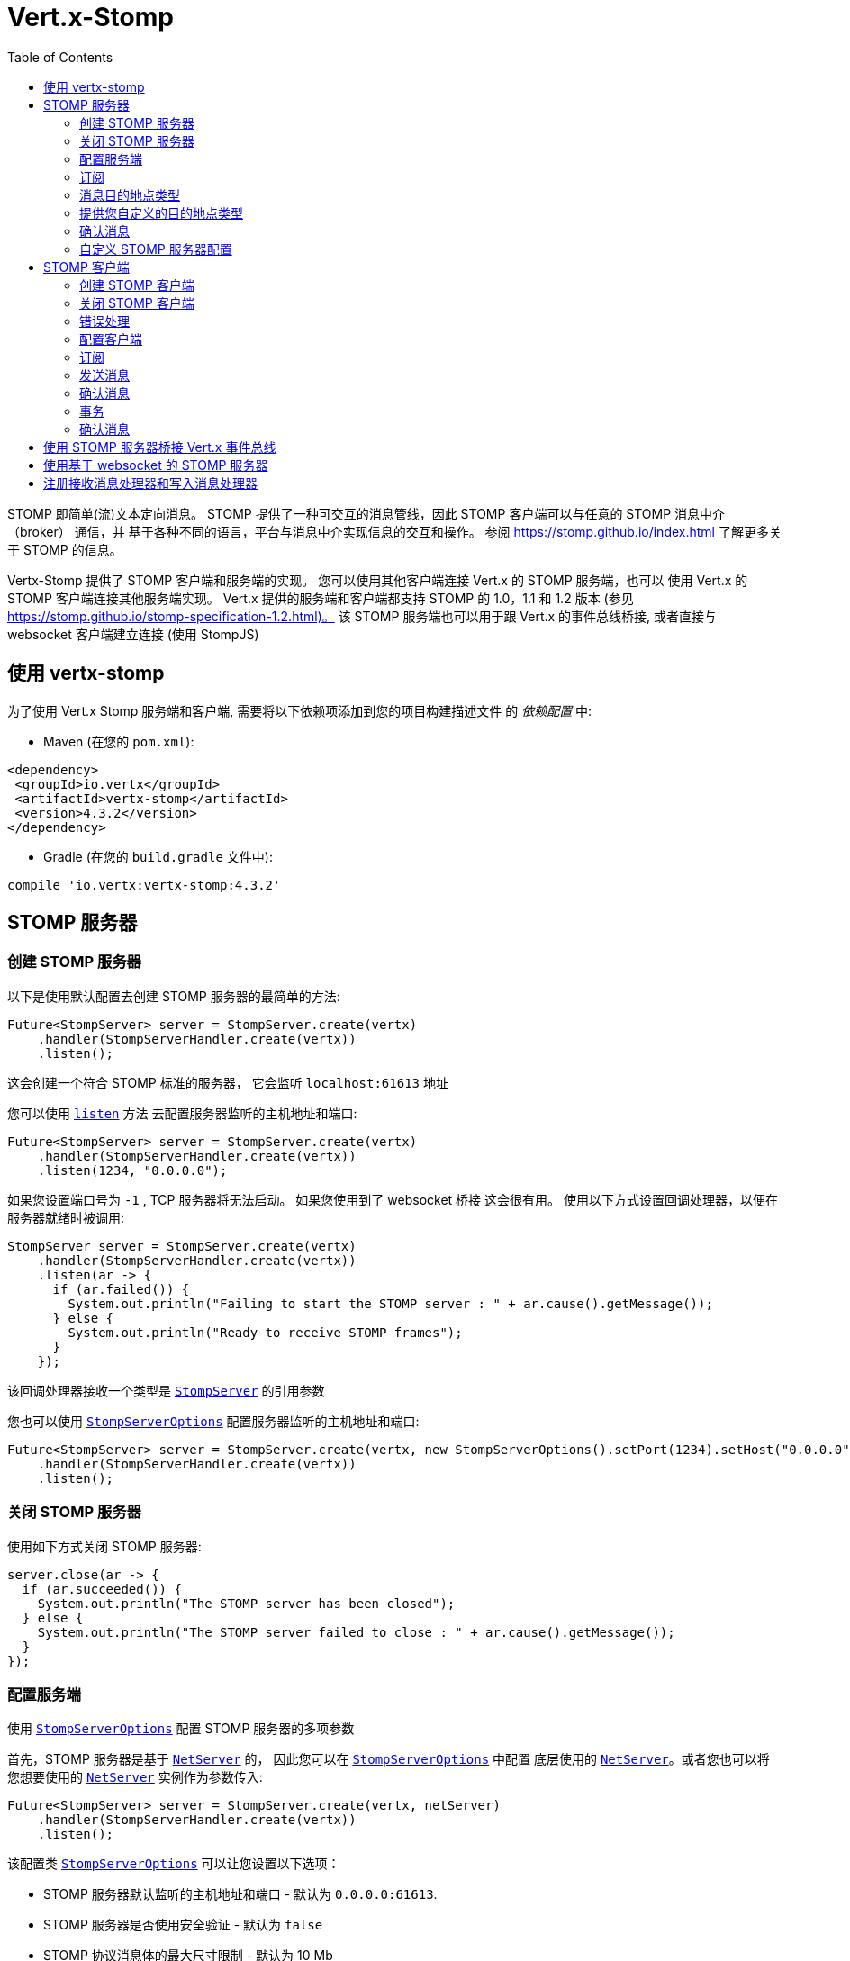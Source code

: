 = Vert.x-Stomp
:toc: left

STOMP 即简单(流)文本定向消息。 STOMP
提供了一种可交互的消息管线，因此 STOMP 客户端可以与任意的 STOMP 消息中介（broker） 通信，并
基于各种不同的语言，平台与消息中介实现信息的交互和操作。 参阅 https://stomp.github.io/index.html 了解更多关于 STOMP 的信息。

Vertx-Stomp 提供了 STOMP 客户端和服务端的实现。 您可以使用其他客户端连接 Vert.x 的 STOMP 服务端，也可以
使用 Vert.x 的 STOMP 客户端连接其他服务端实现。 Vert.x 提供的服务端和客户端都支持 STOMP 的 1.0，1.1 和 1.2
版本  (参见 https://stomp.github.io/stomp-specification-1.2.html)。 该 STOMP 服务端也可以用于跟
Vert.x 的事件总线桥接, 或者直接与 websocket 客户端建立连接 (使用 StompJS)

[[_using_vertx_stomp]]
== 使用 vertx-stomp

为了使用 Vert.x Stomp 服务端和客户端, 需要将以下依赖项添加到您的项目构建描述文件
的 _依赖配置_ 中:

* Maven (在您的 `pom.xml`):

[source,xml,subs="+attributes"]
----
<dependency>
 <groupId>io.vertx</groupId>
 <artifactId>vertx-stomp</artifactId>
 <version>4.3.2</version>
</dependency>
----

* Gradle (在您的 `build.gradle` 文件中):

[source,groovy,subs="+attributes"]
----
compile 'io.vertx:vertx-stomp:4.3.2'
----

[[_stomp_server]]
== STOMP 服务器

[[_creating_a_stomp_server]]
=== 创建 STOMP 服务器

以下是使用默认配置去创建 STOMP 服务器的最简单的方法:

[source,java]
----
Future<StompServer> server = StompServer.create(vertx)
    .handler(StompServerHandler.create(vertx))
    .listen();
----

这会创建一个符合 STOMP 标准的服务器， 它会监听 `localhost:61613` 地址

您可以使用 `link:../../apidocs/io/vertx/ext/stomp/StompServer.html#listen-int-java.lang.String-[listen]` 方法
去配置服务器监听的主机地址和端口:

[source,java]
----
Future<StompServer> server = StompServer.create(vertx)
    .handler(StompServerHandler.create(vertx))
    .listen(1234, "0.0.0.0");
----

如果您设置端口号为 `-1` , TCP 服务器将无法启动。 如果您使用到了 websocket 桥接
这会很有用。 使用以下方式设置回调处理器，以便在服务器就绪时被调用:

[source,java]
----
StompServer server = StompServer.create(vertx)
    .handler(StompServerHandler.create(vertx))
    .listen(ar -> {
      if (ar.failed()) {
        System.out.println("Failing to start the STOMP server : " + ar.cause().getMessage());
      } else {
        System.out.println("Ready to receive STOMP frames");
      }
    });
----

该回调处理器接收一个类型是 `link:../../apidocs/io/vertx/ext/stomp/StompServer.html[StompServer]` 的引用参数

您也可以使用 `link:../../apidocs/io/vertx/ext/stomp/StompServerOptions.html[StompServerOptions]` 配置服务器监听的主机地址和端口:

[source,java]
----
Future<StompServer> server = StompServer.create(vertx, new StompServerOptions().setPort(1234).setHost("0.0.0.0"))
    .handler(StompServerHandler.create(vertx))
    .listen();
----

[[_closing_a_stomp_server]]
=== 关闭 STOMP 服务器

使用如下方式关闭 STOMP 服务器:

[source,java]
----
server.close(ar -> {
  if (ar.succeeded()) {
    System.out.println("The STOMP server has been closed");
  } else {
    System.out.println("The STOMP server failed to close : " + ar.cause().getMessage());
  }
});
----

[[_configuration]]
=== 配置服务端

使用 `link:../../apidocs/io/vertx/ext/stomp/StompServerOptions.html[StompServerOptions]` 配置 STOMP 服务器的多项参数

首先，STOMP 服务器是基于
`link:../../apidocs/io/vertx/core/net/NetServer.html[NetServer]` 的， 因此您可以在  `link:../../apidocs/io/vertx/ext/stomp/StompServerOptions.html[StompServerOptions]` 中配置
底层使用的 `link:../../apidocs/io/vertx/core/net/NetServer.html[NetServer]`。或者您也可以将
您想要使用的 `link:../../apidocs/io/vertx/core/net/NetServer.html[NetServer]` 实例作为参数传入:

[source,java]
----
Future<StompServer> server = StompServer.create(vertx, netServer)
    .handler(StompServerHandler.create(vertx))
    .listen();
----

该配置类 `link:../../apidocs/io/vertx/ext/stomp/StompServerOptions.html[StompServerOptions]` 可以让您设置以下选项：

* STOMP 服务器默认监听的主机地址和端口 - 默认为 `0.0.0.0:61613`.
* STOMP 服务器是否使用安全验证 - 默认为 `false`
* STOMP 协议消息体的最大尺寸限制 - 默认为 10 Mb
* STOMP 协议消息体的最大首部限制 - 默认为 1000
* STOMP 协议消息体中首部行长度的最大限制 - 默认为 10240
* STOMP 协议的心跳时间 - 默认为 `1000, 1000`
* 支持的 STOMP 协议版本 (默认为 1.0, 1.1 和 1.2)
* STOMP 协议中事务所支持的最大消息数量 (默认为 1000)
* 分块传输的最大尺寸 - 默认为 1000 (参见 `link:../../apidocs/io/vertx/ext/stomp/StompServerOptions.html#setTransactionChunkSize-int-[setTransactionChunkSize]` )
* 一个客户端可以使用的最大订阅数量 - 默认为 1000

如下所示，使用 JsonObject 配置 STOMP 协议的心跳时间：

[source,java]
----
Future<StompServer> server = StompServer.create(vertx, new StompServerOptions().setHeartbeat(
    new JsonObject().put("x", 1000).put("y", 1000)))
    .handler(StompServerHandler.create(vertx))
    .listen();
----

要使用安全认证功能，需要提供 `link:../../apidocs/io/vertx/ext/auth/authentication/AuthenticationProvider.html[AuthenticationProvider]` 以处理
认证请求：

[source,java]
----
Future<StompServer> server = StompServer.create(vertx, new StompServerOptions().setSecured(true))
    .handler(StompServerHandler.create(vertx).authProvider(provider))
    .listen();
----

更多关于 `link:../../apidocs/io/vertx/ext/auth/authentication/AuthenticationProvider.html[AuthenticationProvider]` 的信息请参考
http://vertx.io/docs/#authentication_and_authorisation[此文档].

如果一个消息体的大小超过了限制, 那么它会被拒绝接收，并且客户端会收到一个 `ERROR` 消息。 按照协议
要求，在发送这种错误消息后，客户端的连接需要立即关闭。 如果发送的消息不符合其他
要求的限制，客户端也需要立即关闭。

[[_subscriptions]]
=== 订阅

默认的 STOMP 服务器将订阅的目的地点作为普通的字符串处理。 因此它不会对其进行解析
和分级。 默认的 STOMP 服务器使用 _topic_ 模式处理订阅 (因此消息会被分发给所有
对应的订阅客户端)

[[_type_of_destinations]]
=== 消息目的地点类型

默认情况下， STOMP 服务器将消息发送的 _目的地点_ 作为 topic 类型处理。 因此消息会被发送给所有的订阅者。 您可以
配置 STOMP 服务器将消息发送的目的地作为 queue 类型处理, 或两种模式都支持：

[source,java]
----
Future<StompServer> server = StompServer.create(vertx)
    .handler(StompServerHandler.create(vertx)
        .destinationFactory((v, name) -> {
          if (name.startsWith("/queue")) {
            return Destination.queue(vertx, name);
          } else {
            return Destination.topic(vertx, name);
          }
        }))
    .listen();
----

在以上代码中， 所有以 `/queue` 开头的目的地点均被作为 queue 类型处理，而其他的目的地点被当作 topic 类型。 目的地点是在 STOMP 服务器
第一次接收到对应的订阅消息时被创建的

STOMP 服务器通过返回 `null` 以拒绝目的地点的创建：

[source,java]
----
Future<StompServer> server = StompServer.create(vertx)
    .handler(StompServerHandler.create(vertx)
        .destinationFactory((v, name) -> {
          if (name.startsWith("/forbidden")) {
            return null;
          } else if (name.startsWith("/queue")) {
            return Destination.queue(vertx, name);
          } else {
            return Destination.topic(vertx, name);
          }
        }))
    .listen();
----

在这种情况下， 订阅客户端会收到一个 `ERROR` 消息

queue 类型的目的地点使用轮询调度策略向订阅者分发消息

[[_providing_your_own_type_of_destination]]
=== 提供您自定义的目的地点类型

Vert.x 提供的 STOMP 有意没有实现任何高级特性。 如果您需要更高级的消息分发策略，
可以提供自定义的 `link:../../apidocs/io/vertx/ext/stomp/DestinationFactory.html[DestinationFactory]` 实现
以返回您自定义的 `link:../../apidocs/io/vertx/ext/stomp/Destination.html[Destination]` 实例。

[[_acknowledgment]]
=== 确认消息

默认情况下， STOMP 服务器如果没有收到一个消息的确认消息不会做任何处理。 您可以通过提供您自定义的
 `link:../../apidocs/io/vertx/ext/stomp/Destination.html[Destination]` 以实现对确认消息的处理

自定义的目的地点类型应该实现

`link:../../apidocs/io/vertx/ext/stomp/StompServerHandler.html#onAck-io.vertx.ext.stomp.StompServerConnection-io.vertx.ext.stomp.Frame-java.util.List-[onAck]`
和
`link:../../apidocs/io/vertx/ext/stomp/StompServerHandler.html#onNack-io.vertx.ext.stomp.StompServerConnection-io.vertx.ext.stomp.Frame-java.util.List-[onNack]`
方法以供 `link:../../apidocs/io/vertx/ext/stomp/StompServerHandler.html[StompServerHandler]` 实现特定行为：

[source,java]
----
Future<StompServer> server = StompServer.create(vertx)
    .handler(StompServerHandler.create(vertx)
        .onAckHandler(acknowledgement -> {
          // Action to execute when the frames (one in `client-individual` mode, several
          // in `client` mode are acknowledged.
        })
        .onNackHandler(acknowledgement -> {
          // Action to execute when the frames (1 in `client-individual` mode, several in
          // `client` mode are not acknowledged.
        }))
    .listen();
----

[[_customizing_the_stomp_server]]
=== 自定义 STOMP 服务器配置

除了上文所述的回调, 您还可以配置 STOMP 服务器的几乎所有配置, 例如收到
指定消息类型的响应动作, 发送给客户端的 `ping` 消息 (为了实现
心跳)。以下是示例

[source,java]
----
Future<StompServer> server = StompServer.create(vertx)
    .handler(StompServerHandler.create(vertx)
            .closeHandler(connection -> {
              // 客户端关闭的回调
            })
            .beginHandler(frame -> {
              // 开始传输事务的回调
            })
            .commitHandler(frame -> {
                  // 传输事务完成的回调
                }
            )
        //...
    ).listen();
----

注意，改变默认的实现可能会导致对 STOMP 标准的破坏。 所以请参考
默认的实现。

[[_stomp_client]]
== STOMP 客户端

STOMP 客户端可以连接到 STOMP 服务器并且接受和发送数据。

[[_creating_a_stomp_client]]
=== 创建 STOMP 客户端

通过以下方式使用默认配置创建 `link:../../apidocs/io/vertx/ext/stomp/StompClient.html[StompClient]` 实例：

[source,java]
----
StompClient.create(vertx)
  .connect()
  .onSuccess(connection -> {
    // 使用连接
  })
  .onFailure(err ->
    System.out.println(
      "Failed to connect to the STOMP server: " + err.toString()));
----

以上的代码片段创建了一个客户端连接到 "0.0.0.0:61613"。 一旦连接成功, 您就可以获得一个
`link:../../apidocs/io/vertx/ext/stomp/StompClientConnection.html[StompClientConnection]` 实例用于和服务端交互。 您可以
通过以下方式配置客户端的连接地址和端口：

[source,java]
----
StompClient.create(vertx)
  .connect(61613, "0.0.0.0")
  .onSuccess(connection -> {
    // 使用连接
  })
  .onFailure(err ->
    System.out.println(
      "Failed to connect to the STOMP server: " + err.toString()));
----

为了捕获因为安全认证原因导致的异常， 或其他因为交互时
产生的异常而返回的错误信息, 您可以提供一个 _异常处理器_ 给 Stomp 客户端。 所有
被该 STOMP 客户端创建的连接都会默认继承该异常处理器 (但他们也可以各自单独设置异常处理器)：

[source,java]
----
StompClient.create(vertx)
  .errorFrameHandler(frame -> {
    // 接受错误消息
  })
  .connect(61613, "0.0.0.0")
  .onSuccess(connection -> {
    // 使用连接
  })
  .onFailure(err ->
    System.out.println(
      "Failed to connect to the STOMP server: " + err.toString()));
----

您也可以使用 `link:../../apidocs/io/vertx/ext/stomp/StompClientOptions.html[StompClientOptions]` 来配置 STOMP 客户端的连接地址和端口:

[source,java]
----
StompClient
  .create(vertx, new StompClientOptions().setHost("localhost").setPort(1234))
  .connect()
  .onSuccess(connection -> {
    // 使用连接
  })
  .onFailure(err ->
    System.out.println(
      "Failed to connect to the STOMP server: " + err.toString()));
----

[[_closing_a_stomp_client]]
=== 关闭 STOMP 客户端

您可以关闭 STOMP 客户端:

[source,java]
----
StompClient client = StompClient
  .create(vertx, new StompClientOptions().setHost("localhost").setPort(1234));

client
  .connect()
  .onSuccess(connection -> {
    // 使用连接
  })
  .onFailure(err ->
    System.out.println(
      "Failed to connect to the STOMP server: " + err.toString()));

client.close();
----

然而, 使用以上方式关闭客户端不会告知 STOMP 服务器断开连接。 为了显式的断开连接， 您应当
使用 `link:../../apidocs/io/vertx/ext/stomp/StompClientConnection.html#disconnect--[disconnect]` 方法:

[source,java]
----
StompClient
  .create(vertx, new StompClientOptions().setHost("localhost").setPort(1234))
  .connect()
  .onSuccess(connection -> {
    // 使用连接
    connection.disconnect();
  })
  .onFailure(err ->
    System.out.println(
      "Failed to connect to the STOMP server: " + err.toString()));
----

如果您使用了心跳并且 STOMP 客户端在配置的心跳时间内没有检测到服务端的活动， 连接
会自动关闭

[[_handling_errors]]
=== 错误处理

对于 `link:../../apidocs/io/vertx/ext/stomp/StompClientConnection.html[StompClientConnection]` 的实例, 您可以注册一个错误处理器用于接收
服务端发送的 `ERROR` 消息。 注意服务端会在发送该错误消息后关闭连接：

[source,java]
----
StompClient
  .create(vertx, new StompClientOptions().setHost("localhost").setPort(1234))
  .connect()
  .onSuccess(connection -> {
    // 使用连接
    connection
      .errorHandler(frame ->
        System.out.println("ERROR frame received : " + frame));
  })
  .onFailure(err ->
    System.out.println(
      "Failed to connect to the STOMP server: " + err.toString()));
----

如果客户端发现当前的连接被丢弃时会收到通知。 STOMP 客户端通过心跳机制
监视连接是否失效。 当 STOMP 服务器在心跳时间窗口内没有发送心跳, 那么连接会被
关闭并且 `connectionDroppedHandler` 会被调用 (如果设置了的话)。 为了设置 `connectionDroppedHandler`, 您需要调用
`link:../../apidocs/io/vertx/ext/stomp/StompClientConnection.html#connectionDroppedHandler-io.vertx.core.Handler-[connectionDroppedHandler]` 方法。该处理器可以起到
让该 STOMP 客户端实例重新连接服务器的作用。

[source,java]
----
StompClient.create(vertx)
  .connect()
  .onSuccess(connection -> {

    connection.connectionDroppedHandler(con -> {
      // 该连接已被丢失
      // 您需要重新建立连接或切换使用另一个连接
    });

    connection.send("/queue", Buffer.buffer("Hello"))
      .onSuccess(frame -> System.out.println("Message processed by the server")
      );
  })
  .onFailure(err ->
    System.out.println(
      "Failed to connect to the STOMP server: " + err.toString()));
----

[[_configuration_2]]
=== 配置客户端

您可以通过在创建 `link:../../apidocs/io/vertx/ext/stomp/StompClient.html[StompClient]` 时传入
`link:../../apidocs/io/vertx/ext/stomp/StompClientOptions.html[StompClientOptions]` 以自定义多项配置。 由于
STOMP 客户端底层依赖了 `link:../../apidocs/io/vertx/core/net/NetClient.html[NetClient]`， 因此您可以在 `link:../../apidocs/io/vertx/ext/stomp/StompClientOptions.html[StompClientOptions]` 中配置
底层的 NetClient。 或者您也可以在 `link:../../apidocs/io/vertx/ext/stomp/StompClient.html#connect-io.vertx.core.net.NetClient-io.vertx.core.Handler-[connect]` 方法中
传入一个
您想使用的 `link:../../apidocs/io/vertx/core/net/NetClient.html[NetClient]`：

[source,java]
----
StompClient.create(vertx)
  .connect(netClient)
  .onSuccess(connection -> {
    // 使用连接
    connection
      .errorHandler(frame ->
        System.out.println("ERROR frame received : " + frame));
  })
  .onFailure(err ->
    System.out.println(
      "Failed to connect to the STOMP server: " + err.toString()));
----

使用 `link:../../apidocs/io/vertx/ext/stomp/StompClientOptions.html[StompClientOptions]` 可以配置：

* 连接 STOMP 服务器的地址和端口
* 连接 STOMP 服务器的登录和密码
* 如果没有显式设置 `content-length` 首部，是否自动添加 (默认开启)
* 是否用 `STOMP` 指令来替换 `CONNECT` 指令 (默认关闭)
* 在 `CONNECT` 消息中 `host` 首部是否被忽略  (默认关闭)
* 心跳时间配置 (默认为 1000, 1000)

[[_subscribing_to_destinations]]
=== 订阅

为了订阅消息的目的地点，使用

[source,java]
----
StompClient.create(vertx)
  .connect()
  .onSuccess(connection -> {
    // 使用连接
    connection.subscribe("/queue", frame ->
      System.out.println("Just received a frame from /queue : " + frame));
  })
  .onFailure(err ->
    System.out.println(
      "Failed to connect to the STOMP server: " + err.toString()));
----

为了取消订阅，使用:

[source,java]
----
StompClient.create(vertx)
  .connect()
  .onSuccess(connection -> {
    // 使用连接
    connection.subscribe("/queue", frame ->
      System.out.println("Just received a frame from /queue : " + frame));

    // ....

    connection.unsubscribe("/queue");
  })
  .onFailure(err ->
    System.out.println(
      "Failed to connect to the STOMP server: " + err.toString()));
----

[[_sending_messages]]
=== 发送消息

为了发送消息，使用:

[source,java]
----
StompClient.create(vertx)
  .connect()
  .onSuccess(connection -> {
    Map<String, String> headers = new HashMap<>();
    headers.put("header1", "value1");
    connection.send("/queue", headers, Buffer.buffer("Hello"));
    //没有首部:
    connection.send("/queue", Buffer.buffer("World"));
  })
  .onFailure(err ->
    System.out.println(
      "Failed to connect to the STOMP server: " + err.toString()));
----

在 Java 和 Groovy 语言中， 您可以使用 `link:../../apidocs/io/vertx/ext/stomp/utils/Headers.html[Headers]` 类用于简化首部的创建


[[_acknowledgements]]
=== 确认消息

STOMP 客户端可以发送 `ACK` 和 `NACK` 消息：

[source,java]
----
StompClient.create(vertx)
  .connect()
  .onSuccess(connection -> {
    connection.subscribe("/queue", frame -> {
      connection.ack(frame.getAck());
      // 或者
      connection.nack(frame.getAck());
    });
  })
  .onFailure(err ->
    System.out.println(
      "Failed to connect to the STOMP server: " + err.toString()));
----

[[_transactions]]
=== 事务

STOMP 客户端也可以创建事务。 `ACK`, `NACK` 和 `SEND` 消息只有在事务被提交时才会
发送。

[source,java]
----
StompClient.create(vertx)
  .connect()
  .onSuccess(connection -> {
    Map<String, String> headers = new HashMap<>();
    headers.put("transaction", "my-transaction");
    connection.beginTX("my-transaction");
    connection.send("/queue", headers, Buffer.buffer("Hello"));
    connection.send("/queue", headers, Buffer.buffer("World"));
    connection.send("/queue", headers, Buffer.buffer("!!!"));
    connection.commit("my-transaction");
    // 或者
    connection.abort("my-transaction");
  })
  .onFailure(err ->
    System.out.println(
      "Failed to connect to the STOMP server: " + err.toString()));
----

[[_receipt]]
=== 确认消息

每次发送指令可以设置一个 _确认_ 处理器, 该处理器会在服务端确认处理完消息后被调用：

[source,java]
----
StompClient.create(vertx)
  .connect()
  .onSuccess(connection -> {
    connection
      .send("/queue", Buffer.buffer("Hello"))
      .onSuccess(frame ->
        System.out.println("Message processed by the server"));
  })
  .onFailure(err ->
    System.out.println(
      "Failed to connect to the STOMP server: " + err.toString()));
----

[[_using_the_stomp_server_as_a_bridge_to_the_vert_x_event_bus]]
== 使用 STOMP 服务器桥接 Vert.x 事件总线

STOMP 服务器可以桥接 Vert.x 的事件总线。 这种桥接是双向的，这意味着 STOMP 消息
可以被转换为事件总线中的消息，并且事件总线中的消息可以被转化为 STOMP 消息。

为了使用桥接， 您需要配置入站和出站地址。 入站地址是指需要转入事件总线的
 STOMP 消息的目的地点。 这些 STOMP 消息的目的地点会被作为事件总线的地址。 出站地址
是指需要被转化为 STOMP 消息的事件总线地址。

[source,java]
----
Future<StompServer> server = StompServer.create(vertx)
    .handler(StompServerHandler.create(vertx)
        .bridge(new BridgeOptions()
            .addInboundPermitted(new PermittedOptions().setAddress("/toBus"))
            .addOutboundPermitted(new PermittedOptions().setAddress("/toStomp"))
        )
    )
    .listen();
----

默认情况下， 桥接使用 发布/订阅 模式发送消息 (topic 模式)。 您也可以配置它使用点对点模式去发送
消息， 这样就只会有一个 STOMP 客户端或事件总线的消费者被调用:

[source,java]
----
Future<StompServer> server = StompServer.create(vertx)
    .handler(StompServerHandler.create(vertx)
            .bridge(new BridgeOptions()
                    .addInboundPermitted(new PermittedOptions().setAddress("/toBus"))
                    .addOutboundPermitted(new PermittedOptions().setAddress("/toStomp"))
                    .setPointToPoint(true)
            )
    )
    .listen();
----

出入站的许可字符串可以作为一个 "正则字符串" 或者一个 _匹配项_。 _匹配项_ 是指
消息体需要满足的特定结构。 以下代码展示了消息体必须拥有字段 "foo" ，并且其
值为 "bar"。 结构匹配当前只支持 Json 数据类型。

[source,java]
----
Future<StompServer> server = StompServer.create(vertx)
    .handler(StompServerHandler.create(vertx)
        .bridge(new BridgeOptions()
            .addInboundPermitted(new PermittedOptions().setAddress("/toBus")
                .setMatch(new JsonObject().put("foo", "bar")))
            .addOutboundPermitted(new PermittedOptions().setAddress("/toStomp"))
            .setPointToPoint(true)
        )
    )
    .listen();
----

[[_using_the_stomp_server_with_web_sockets]]
== 使用基于 websocket 的 STOMP 服务器

如果您想使用一个 Javascript 客户端 (在 node.js 或浏览器中) 直接连接 STOMP 服务器, 您可以使用
websocket。 STOMP 协议目前完成了适配，可以基于 websocket 工作，参见
http://jmesnil.net/stomp-websocket/doc/[StompJS] 。 使用 JavaScript 客户端直接连接到 STOMP 服务器并且
使用 websocket 协议发送消息。 这样也可以使用 websocket 接收 STOMP 消息。

为了配置服务器使用 StompJS, 您需要：

1. 使用 websocket 桥接并且配置 websocket 需要监听的路径 (默认为 `/stomp`)
2. 在您的应用中引入 http://jmesnil.net/stomp-websocket/doc/#download[StompJS] (您的应用可以是
HTML 页面上的脚本, 或者一个 node 模块 (https://www.npmjs.com/package/stompjs)
3. 连接到服务器

为了完成第一步， 您首先需要创建一个 HTTP 服务器, 并且将
`link:../../apidocs/io/vertx/ext/stomp/StompServer.html#webSocketHandler--[webSocketHandler]` 的结果传递给
`link:../../apidocs/io/vertx/core/http/HttpServer.html#webSocketHandler-io.vertx.core.Handler-[webSocketHandler]` 方法:

[source,java]
----
StompServer server = StompServer.create(vertx, new StompServerOptions()
    .setPort(-1) // 禁用 tcp 端口，这一项是可选的
    .setWebsocketBridge(true) // 开启 websocket 支持
    .setWebsocketPath("/stomp")) // 配置 websocket 路径，默认是 /stomp
    .handler(StompServerHandler.create(vertx));

Future<HttpServer> http = vertx.createHttpServer(
    new HttpServerOptions().setWebSocketSubProtocols(Arrays.asList("v10.stomp", "v11.stomp"))
)
    .webSocketHandler(server.webSocketHandler())
    .listen(8080);
----

不要忘了声明要支持的子协议， 否则连接会被拒绝。

以下示例代码来自  http://jmesnil.net/stomp-websocket/doc/[the StompJS documentation] ，展示了 STOMP 客户端如何连接
到服务器：

[source, javascript]
----
var url = "ws://localhost:8080/stomp";
var client = Stomp.client(url);
var callback = function(frame) {
  console.log(frame);
};

client.connect({}, function() {
var subscription = client.subscribe("foo", callback);
});
----

[[_registering_received_and_writing_frame_handlers]]
== 注册接收消息处理器和写入消息处理器

STOMP 客户端， 客户端连接和服务端都支持注册一个接收
`link:../../apidocs/io/vertx/ext/stomp/Frame.html[Frame]` 的处理器，该处理器会在每次接收到消息时被调用。 您可以通过
它去打印数据包的日志或实现其他自定义的行为。 该处理器也会在接收 `PING`
消息, 和其他 _非法 / 未知_ 类型消息时被调用：

[source,java]
----
Future<StompServer> server = StompServer.create(vertx)
    .handler(StompServerHandler.create(vertx).receivedFrameHandler(sf -> {
      System.out.println(sf.frame());
    }))
    .listen();

StompClient client = StompClient.create(vertx).receivedFrameHandler(frame -> System.out.println(frame));
----

该处理器是在消息体被处理前调用的，因此可以使用它来 _修改_ 消息体内容

使用了不合法的指令的消息会被当做 `UNKNOWN` 指令类型来处理。 原本的指令值会被写入
首部，其字段为 `link:../../apidocs/io/vertx/ext/stomp/Frame.html#STOMP_FRAME_COMMAND[Frame.STOMP_FRAME_COMMAND]`

您也可以设置一个处理器，该处理器会在数据包被发送前调用 (写入到网络前):

[source,java]
----
Future<StompServer> server = StompServer.create(vertx)
    .handler(StompServerHandler.create(vertx))
    .writingFrameHandler(sf -> {
      System.out.println(sf.frame());
    })
    .listen();

StompClient client = StompClient.create(vertx).writingFrameHandler(frame -> {
  System.out.println(frame);
});
----